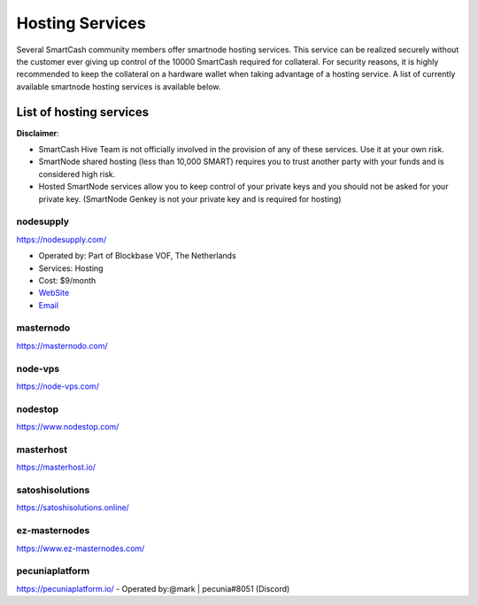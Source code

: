 .. meta::
   :description: smartnode hosting services can help you set up and maintain a SmartCash smartnode
   :keywords: smartcash, cryptocurrency, hosting, server, linux, smartnode, contact, trezor, setup, operator, owner, reward

.. _smartnode-hosting:

================
Hosting Services
================

Several SmartCash community members offer smartnode hosting services. This
service can be realized securely without the customer ever giving up
control of the 10000 SmartCash required for collateral. For security reasons,
it is highly recommended to keep the collateral on a hardware wallet
when taking advantage of a hosting service. A list of currently
available smartnode hosting services is available below.

List of hosting services
========================

**Disclaimer**: 

* SmartCash Hive Team is not officially involved in the provision of any of these services. Use it at your own risk.
* SmartNode shared hosting (less than 10,000 SMART) requires you to trust another party with your funds and is considered high risk.
* Hosted SmartNode services allow you to keep control of your private keys and you should not be asked for your private key. (SmartNode Genkey is not your private key and is required for hosting)

nodesupply
----------

https://nodesupply.com/

- Operated by: Part of Blockbase VOF, The Netherlands
- Services: Hosting
- Cost: $9/month
- `WebSite <https://nodesupply.com/>`__
- `Email <support@nodesupply.com>`__

masternodo
----------
https://masternodo.com/

node-vps
--------
https://node-vps.com/

nodestop
--------
https://www.nodestop.com/

masterhost
----------
https://masterhost.io/

satoshisolutions
----------------
https://satoshisolutions.online/

ez-masternodes
--------------
https://www.ez-masternodes.com/

pecuniaplatform
---------------
https://pecuniaplatform.io/
- Operated by:@mark | pecunia#8051 (Discord)
